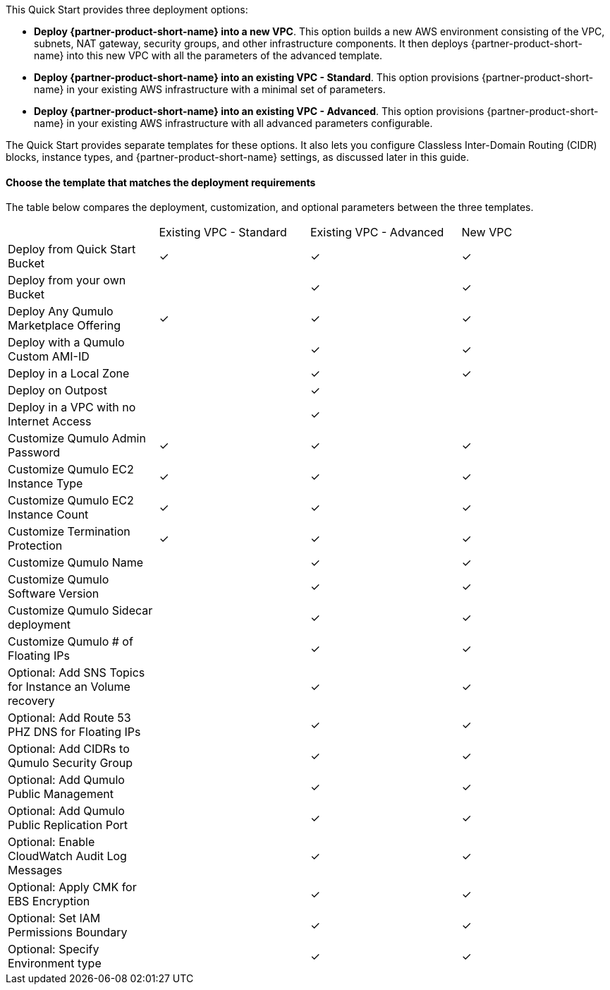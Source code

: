 // Edit this placeholder text to accurately describe your architecture.

This Quick Start provides three deployment options:

* *Deploy {partner-product-short-name} into a new VPC*. This option builds a new AWS environment consisting of the VPC, subnets, NAT gateway, security groups, and other infrastructure components. It then deploys {partner-product-short-name} into this new VPC with all the parameters of the advanced template.
* *Deploy {partner-product-short-name} into an existing VPC - Standard*. This option provisions {partner-product-short-name} in your existing AWS infrastructure with a minimal set of parameters.
* *Deploy {partner-product-short-name} into an existing VPC - Advanced*. This option provisions {partner-product-short-name} in your existing AWS infrastructure with all advanced parameters configurable.

The Quick Start provides separate templates for these options. It also lets you configure Classless Inter-Domain Routing (CIDR) blocks, instance types, and {partner-product-short-name} settings, as discussed later in this guide.

==== Choose the template that matches the deployment requirements
The table below compares the deployment, customization, and optional parameters between the three templates.

|===

// space for headers
||Existing VPC - Standard |Existing VPC - Advanced |New VPC
|Deploy from Quick Start Bucket |✓ |✓ |✓
|Deploy from your own Bucket | |✓ |✓ 
|Deploy Any Qumulo Marketplace Offering |✓ |✓ |✓ 
|Deploy with a Qumulo Custom AMI-ID | |✓ |✓ 
|Deploy in a Local Zone | |✓ |✓ 
|Deploy on Outpost | |✓ | 
|Deploy in a VPC with no Internet Access | |✓ | 
|Customize Qumulo Admin Password |✓ |✓ |✓ 
|Customize Qumulo EC2 Instance Type |✓ |✓ |✓ 
|Customize Qumulo EC2 Instance Count |✓ |✓ |✓ 
|Customize Termination Protection |✓ |✓ |✓ 
|Customize Qumulo Name | |✓ |✓ 
|Customize Qumulo Software Version | |✓ |✓ 
|Customize Qumulo Sidecar deployment | |✓ |✓ 
|Customize Qumulo # of Floating IPs | |✓ |✓ 
|Optional: Add SNS Topics for Instance an Volume recovery | |✓ |✓ 
|Optional: Add Route 53 PHZ DNS for Floating IPs | |✓ |✓ 
|Optional: Add CIDRs to Qumulo Security Group | |✓ |✓ 
|Optional: Add Qumulo Public Management | |✓ |✓ 
|Optional: Add Qumulo Public Replication Port | |✓ |✓ 
|Optional: Enable CloudWatch Audit Log Messages | |✓ |✓ 
|Optional: Apply CMK for EBS Encryption | |✓ |✓ 
|Optional: Set IAM Permissions Boundary | |✓ |✓ 
|Optional: Specify Environment type | |✓ |✓ 
|===

//TODO Dave, Does it help customers to group the rows this way (deploy, customize, and optional groupings)? Seems like we'd group all the standard parameters at the top.

//TODO Dave, Shouldn't we say "Optional" for every row that's not in the existing-standard template?